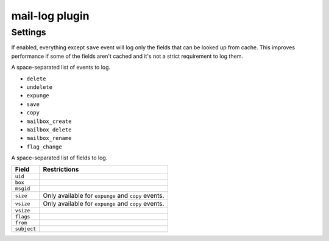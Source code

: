 .. _plugin-mail-log:

===============
mail-log plugin
===============

.. seealso:: See :ref:`mail_log_plugin` for configuration information.

Settings
========

.. dovecot_plugin:setting:: mail_log_cached_only
   :added: v2.2.28
   :default: no
   :plugin: mail-log
   :values: @boolean

If enabled, everything except ``save`` event will log only the fields that can
be looked up from cache. This improves performance if some of the fields
aren't cached and it's not a strict requirement to log them.


.. dovecot_plugin:setting:: mail_log_events
   :default: no
   :plugin: mail-log
   :values: @boolean

A space-separated list of events to log.

* ``delete``
* ``undelete``
* ``expunge``
* ``save``
* ``copy``
* ``mailbox_create``
* ``mailbox_delete``
* ``mailbox_rename``
* ``flag_change``


.. dovecot_plugin:setting:: mail_log_fields
   :plugin: mail-log
   :values: @string

A space-separated list of fields to log.

============ ===================================================
Field        Restrictions
============ ===================================================
``uid``
``box``
``msgid``
``size``     Only available for ``expunge`` and ``copy`` events.
``vsize``    Only available for ``expunge`` and ``copy`` events.
``vsize``
``flags``
``from``
``subject``
============ ===================================================
